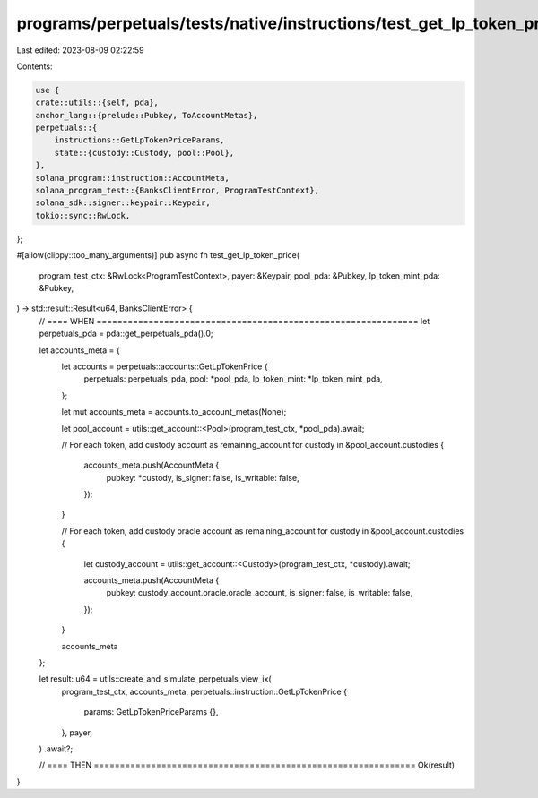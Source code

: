 programs/perpetuals/tests/native/instructions/test_get_lp_token_price.rs
========================================================================

Last edited: 2023-08-09 02:22:59

Contents:

.. code-block:: rs

    use {
    crate::utils::{self, pda},
    anchor_lang::{prelude::Pubkey, ToAccountMetas},
    perpetuals::{
        instructions::GetLpTokenPriceParams,
        state::{custody::Custody, pool::Pool},
    },
    solana_program::instruction::AccountMeta,
    solana_program_test::{BanksClientError, ProgramTestContext},
    solana_sdk::signer::keypair::Keypair,
    tokio::sync::RwLock,
};

#[allow(clippy::too_many_arguments)]
pub async fn test_get_lp_token_price(
    program_test_ctx: &RwLock<ProgramTestContext>,
    payer: &Keypair,
    pool_pda: &Pubkey,
    lp_token_mint_pda: &Pubkey,
) -> std::result::Result<u64, BanksClientError> {
    // ==== WHEN ==============================================================
    let perpetuals_pda = pda::get_perpetuals_pda().0;

    let accounts_meta = {
        let accounts = perpetuals::accounts::GetLpTokenPrice {
            perpetuals: perpetuals_pda,
            pool: *pool_pda,
            lp_token_mint: *lp_token_mint_pda,
        };

        let mut accounts_meta = accounts.to_account_metas(None);

        let pool_account = utils::get_account::<Pool>(program_test_ctx, *pool_pda).await;

        // For each token, add custody account as remaining_account
        for custody in &pool_account.custodies {
            accounts_meta.push(AccountMeta {
                pubkey: *custody,
                is_signer: false,
                is_writable: false,
            });
        }

        // For each token, add custody oracle account as remaining_account
        for custody in &pool_account.custodies {
            let custody_account = utils::get_account::<Custody>(program_test_ctx, *custody).await;

            accounts_meta.push(AccountMeta {
                pubkey: custody_account.oracle.oracle_account,
                is_signer: false,
                is_writable: false,
            });
        }

        accounts_meta
    };

    let result: u64 = utils::create_and_simulate_perpetuals_view_ix(
        program_test_ctx,
        accounts_meta,
        perpetuals::instruction::GetLpTokenPrice {
            params: GetLpTokenPriceParams {},
        },
        payer,
    )
    .await?;

    // ==== THEN ==============================================================
    Ok(result)
}


